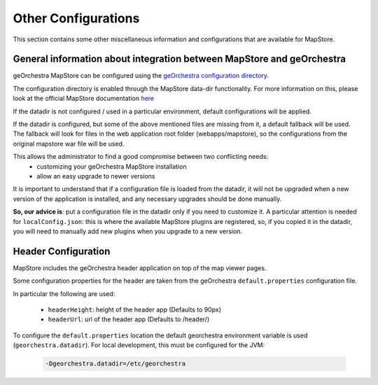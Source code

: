 Other Configurations
====================

This section contains some other miscellaneous information and configurations that are available for MapStore.

General information about integration between MapStore and geOrchestra
----------------------------------------------------------------------

geOrchestra MapStore can be configured using the `geOrchestra configuration directory <https://github.com/georchestra/datadir>`_.

The configuration directory is enabled through the MapStore data-dir functionality. For more information
on this, please look at the official MapStore documentation `here <https://mapstore.readthedocs.io/en/latest/developer-guide/externalized-configuration/>`_

If the datadir is not configured / used in a particular environment, default configurations will be applied.

If the datadir is configured, but some of the above mentioned files are missing from it, a default fallback will
be used. The fallback will look for files in the web application root folder (webapps/mapstore), so the configurations
from the original mapstore war file will be used.

This allows the administrator to find a good compromise between two conflicting needs:
 * customizing your geOrchestra MapStore installation
 * allow an easy upgrade to newer versions

It is important to understand that if a configuration file is loaded from the datadir, it will not be
upgraded when a new version of the application is installed, and any necessary upgrades should be done manually.

**So, our advice is**: put a configuration file in the datadir only if you need to customize it.
A particular attention is needed for ``localConfig.json``: this is where the available MapStore plugins are registered, so,
if you copied it in the datadir, you will need to manually add new plugins when you upgrade to a new version.


Header Configuration
--------------------

MapStore includes the geOrchestra header application on top of the map viewer pages.

Some configuration properties for the header are taken from the  geOrchestra ``default.properties`` configuration file.

In particular the following are used:

 * ``headerHeight``: height of the header app (Defaults to 90px)
 * ``headerUrl``: url of the header app (Defaults to /header/)

To configure the ``default.properties`` location the default georchestra environment variable is used (``georchestra.datadir``).
For local development, this must be configured for the JVM:

 .. code-block:: console

    -Dgeorchestra.datadir=/etc/georchestra
